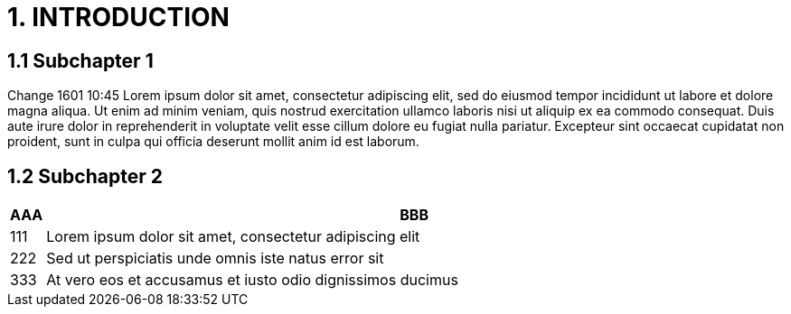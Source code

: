 = 1. INTRODUCTION

== 1.1 Subchapter 1

Change 1601 10:45
Lorem ipsum dolor sit amet, consectetur adipiscing elit, sed do eiusmod tempor incididunt ut labore et dolore magna aliqua. Ut enim ad minim veniam, quis nostrud exercitation ullamco laboris nisi ut aliquip ex ea commodo consequat. Duis aute irure dolor in reprehenderit in voluptate velit esse cillum dolore eu fugiat nulla pariatur. Excepteur sint occaecat cupidatat non proident, sunt in culpa qui officia deserunt mollit anim id est laborum.

== 1.2 Subchapter 2

[cols="0,a"]
|===
| AAA |BBB

|111
|Lorem ipsum dolor sit amet, consectetur adipiscing elit

|222
|Sed ut perspiciatis unde omnis iste natus error sit

|333
|At vero eos et accusamus et iusto odio dignissimos ducimus
|===

